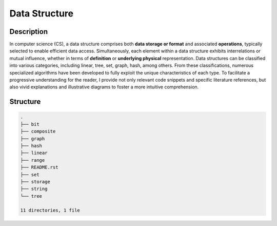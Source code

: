 ==============
Data Structure
==============

Description
===========
In computer science (CS), a data structure comprises both **data storage or format** 
and associated **operations**, typically selected to enable efficient data access. 
Simultaneously, each element within a data structure exhibits interrelations or mutual 
influence, whether in terms of **definition** or **underlying physical** representation. 
Data structures can be classified into various categories, including linear, tree, set, 
graph, hash, among others. From these classifications, numerous specialized algorithms 
have been developed to fully exploit the unique characteristics of each type. To facilitate 
a progressive understanding for the reader, I provide not only relevant code snippets and 
specific literature references, but also vivid explanations and illustrative diagrams to 
foster a more intuitive comprehension.

Structure
=========
.. code:: none

        .
        ├── bit
        ├── composite
        ├── graph
        ├── hash
        ├── linear
        ├── range
        ├── README.rst
        ├── set
        ├── storage
        ├── string
        └── tree

        11 directories, 1 file
